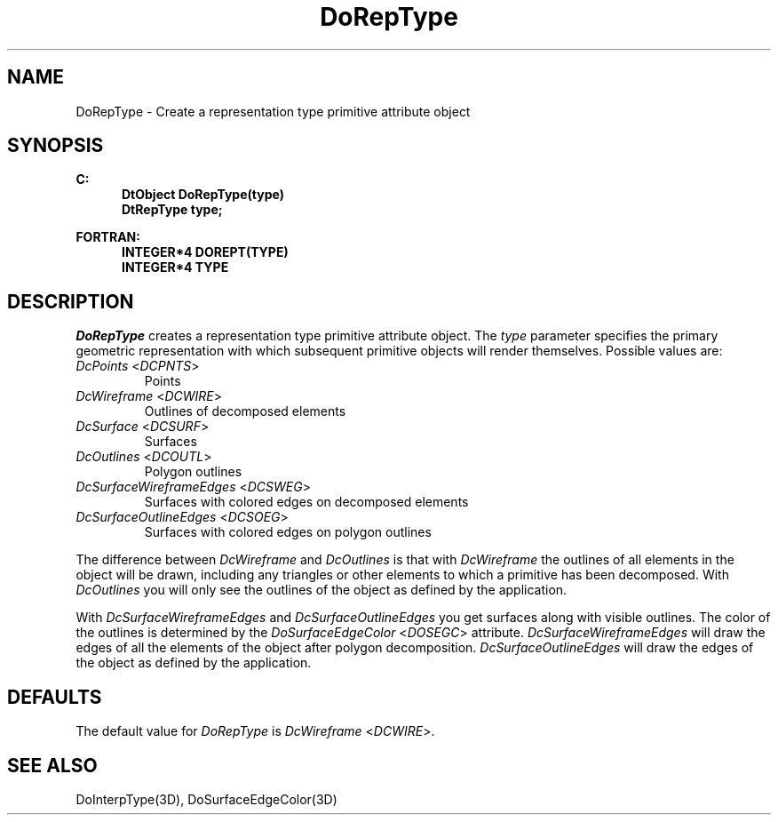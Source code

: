 .\"#ident "%W% %G%"
.\"
.\" # Copyright (C) 1994 Kubota Graphics Corp.
.\" # 
.\" # Permission to use, copy, modify, and distribute this material for
.\" # any purpose and without fee is hereby granted, provided that the
.\" # above copyright notice and this permission notice appear in all
.\" # copies, and that the name of Kubota Graphics not be used in
.\" # advertising or publicity pertaining to this material.  Kubota
.\" # Graphics Corporation MAKES NO REPRESENTATIONS ABOUT THE ACCURACY
.\" # OR SUITABILITY OF THIS MATERIAL FOR ANY PURPOSE.  IT IS PROVIDED
.\" # "AS IS", WITHOUT ANY EXPRESS OR IMPLIED WARRANTIES, INCLUDING THE
.\" # IMPLIED WARRANTIES OF MERCHANTABILITY AND FITNESS FOR A PARTICULAR
.\" # PURPOSE AND KUBOTA GRAPHICS CORPORATION DISCLAIMS ALL WARRANTIES,
.\" # EXPRESS OR IMPLIED.
.\"
.TH DoRepType 3D  "Dore"
.SH NAME
DoRepType \- Create a representation type primitive attribute object
.SH SYNOPSIS
.nf
.ft 3
C:
.in  +.5i
DtObject DoRepType(type)
DtRepType type;
.sp
.in -.5i
FORTRAN:
.in +.5i
INTEGER*4 DOREPT(TYPE)
INTEGER*4 TYPE
.in -.5i
.fi
.SH DESCRIPTION
.IX DOREPT
.IX DoRepType
\f2DoRepType\fP creates a representation type primitive attribute object.
The \f2type\fP parameter specifies the primary geometric
representation with which subsequent primitive objects will render
themselves.  Possible values are:
.IP "\f2DcPoints\fP <\f2DCPNTS\fP>"
Points
.IP "\f2DcWireframe\fP <\f2DCWIRE\fP>"
Outlines of decomposed elements
.IP "\f2DcSurface\fP <\f2DCSURF\fP>"
Surfaces
.IP "\f2DcOutlines\fP <\f2DCOUTL\fP>"
Polygon outlines
.IP "\f2DcSurfaceWireframeEdges\fP <\f2DCSWEG\fP>"
Surfaces with colored edges on decomposed elements
.IP "\f2DcSurfaceOutlineEdges\fP <\f2DCSOEG\fP>"
Surfaces with colored edges on polygon outlines 
.PP
The difference between \f2DcWireframe\fP and \f2DcOutlines\fP is that
with \f2DcWireframe\fP the outlines of all elements in the object will
be drawn, including any triangles or other elements to which a primitive 
has been decomposed.
With \f2DcOutlines\fP you will only see the outlines of the object
as defined by the application.
.PP
With \f2DcSurfaceWireframeEdges\fP and \f2DcSurfaceOutlineEdges\fP you get
surfaces along with visible outlines.
The color of the outlines is determined by the \f2DoSurfaceEdgeColor\fP
<\f2DOSEGC\fP> attribute.
\f2DcSurfaceWireframeEdges\fP will draw the edges of all the 
elements of the 
object after polygon decomposition.
\f2DcSurfaceOutlineEdges\fP will draw the edges of the object as
defined by the application.
.SH DEFAULTS
The default value for \f2DoRepType\fP is \f2DcWireframe\fP <\f2DCWIRE\fP>.
.SH "SEE ALSO"
DoInterpType(3D),
DoSurfaceEdgeColor(3D)


